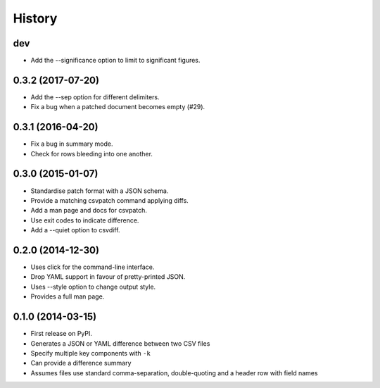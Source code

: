 .. :changelog:

History
-------

dev
~~~

* Add the --significance option to limit to significant figures.

0.3.2 (2017-07-20)
~~~~~~~~~~~~~~~~~~

* Add the --sep option for different delimiters.
* Fix a bug when a patched document becomes empty (#29).

0.3.1 (2016-04-20)
~~~~~~~~~~~~~~~~~~

* Fix a bug in summary mode.
* Check for rows bleeding into one another.

0.3.0 (2015-01-07)
~~~~~~~~~~~~~~~~~~

* Standardise patch format with a JSON schema.
* Provide a matching csvpatch command applying diffs.
* Add a man page and docs for csvpatch.
* Use exit codes to indicate difference.
* Add a --quiet option to csvdiff.

0.2.0 (2014-12-30)
~~~~~~~~~~~~~~~~~~

* Uses click for the command-line interface.
* Drop YAML support in favour of pretty-printed JSON.
* Uses --style option to change output style.
* Provides a full man page.

0.1.0 (2014-03-15)
~~~~~~~~~~~~~~~~~~

* First release on PyPI.
* Generates a JSON or YAML difference between two CSV files
* Specify multiple key components with ``-k``
* Can provide a difference summary
* Assumes files use standard comma-separation, double-quoting and a header row with field names
